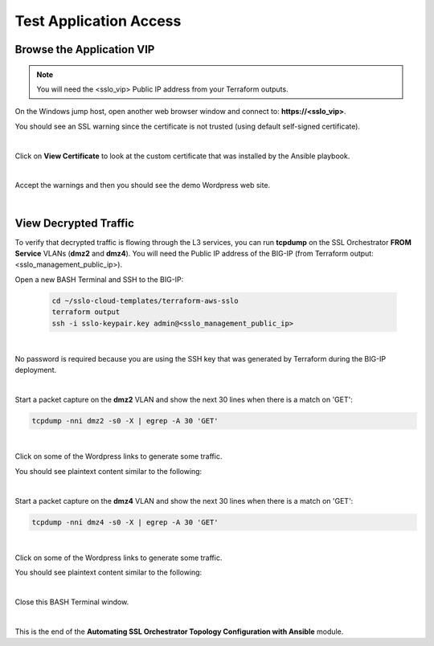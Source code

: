 Test Application Access
================================================================================

Browse the Application VIP
--------------------------------------------------------------------------------

.. note::

   You will need the <sslo_vip> Public IP address from your Terraform outputs.

On the Windows jump host, open another web browser window and connect to: **https://<sslo_vip>**.

You should see an SSL warning since the certificate is not trusted (using default self-signed certificate).

.. image:: ./images/webapp-1a.png
   :align: left
   :scale: 65 %

|

Click on **View Certificate** to look at the custom certificate that was installed by the Ansible playbook.

.. image:: ./images/webapp-1b.png
   :align: left
   :scale: 65 %

|

Accept the warnings and then you should see the demo Wordpress web site.

.. image:: ./images/webapp-2.png
   :align: left
   :scale: 60 %

|

View Decrypted Traffic
--------------------------------------------------------------------------------

To verify that decrypted traffic is flowing through the L3 services, you can run **tcpdump** on the SSL Orchestrator **FROM Service** VLANs (**dmz2** and **dmz4**). You will need the Public IP address of the BIG-IP (from Terraform output: <sslo_management_public_ip>).

Open a new BASH Terminal and SSH to the BIG-IP:

   .. code-block:: bash

      cd ~/sslo-cloud-templates/terraform-aws-sslo
      terraform output
      ssh -i sslo-keypair.key admin@<sslo_management_public_ip>

|

No password is required because you are using the SSH key that was generated by Terraform during the BIG-IP deployment.

.. image:: ./images/tcpdump-ssh.png
   :align: left

|

Start a packet capture on the **dmz2** VLAN and show the next 30 lines when there is a match on 'GET':

.. code-block:: bash

      tcpdump -nni dmz2 -s0 -X | egrep -A 30 'GET'

|

Click on some of the Wordpress links to generate some traffic.

You should see plaintext content similar to the following:

.. image:: ./images/tcpdump-dmz2.png
   :align: left

|

Start a packet capture on the **dmz4** VLAN and show the next 30 lines when there is a match on 'GET':

.. code-block:: bash

      tcpdump -nni dmz4 -s0 -X | egrep -A 30 'GET'

|

Click on some of the Wordpress links to generate some traffic.

You should see plaintext content similar to the following:

.. image:: ./images/tcpdump-dmz4.png
   :align: left

|

Close this BASH Terminal window.

|

This is the end of the **Automating SSL Orchestrator Topology Configuration with Ansible** module.
